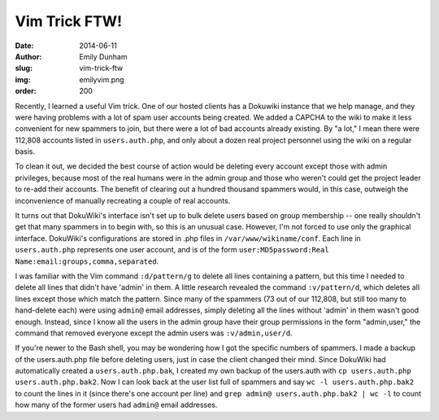 Vim Trick FTW!
==============
:date: 2014-06-11
:author: Emily Dunham
:slug: vim-trick-ftw
:img: emilyvim.png
:order: 200

Recently, I learned a useful Vim trick. One of our hosted clients has a Dokuwiki
instance that we help manage, and they were having problems with a lot of spam
user accounts being created. We added a CAPCHA to the wiki to make it less
convenient for new spammers to join, but there were a lot of bad accounts
already existing. By "a lot," I mean there were 112,808 accounts listed in
``users.auth.php``, and only about a dozen real project personnel using the wiki
on a regular basis.

To clean it out, we decided the best course of action would be deleting every
account except those with admin privileges, because most of the real humans were
in the admin group and those who weren't could get the project leader to re-add
their accounts. The benefit of clearing out a hundred thousand spammers would,
in this case, outweigh the inconvenience of manually recreating a couple of real
accounts.

It turns out that DokuWiki's interface isn't set up to bulk delete users based
on group membership -- one really shouldn't get that many spammers in to begin
with, so this is an unusual case. However, I'm not forced to use only the
graphical interface. DokuWiki's configurations are stored in .php files in
``/var/www/wikiname/conf``. Each line in ``users.auth.php`` represents one user
account, and is of the form
``user:MD5password:Real Name:email:groups,comma,separated``.

I was familiar with the Vim command ``:d/pattern/g`` to delete all lines
containing a pattern, but this time I needed to delete all lines that didn't
have 'admin' in them. A little research revealed the command ``:v/pattern/d``,
which deletes all lines except those which match the pattern. Since many of the
spammers (73 out of our 112,808, but still too many to hand-delete each) were
using ``admin@`` email addresses, simply deleting all the lines without 'admin'
in them wasn't good enough. Instead, since I know all the users in the admin
group have their group permissions in the form "admin,user," the command that
removed everyone except the admin users was ``:v/admin,user/d``.

If you're newer to the Bash shell, you may be wondering how I got the specific
numbers of spammers. I made a backup of the users.auth.php file before deleting
users, just in case the client changed their mind. Since DokuWiki had
automatically created a ``users.auth.php.bak``, I created my own backup of the
users.auth with ``cp users.auth.php users.auth.php.bak2``. Now I can look back
at the user list full of spammers and say ``wc -l users.auth.php.bak2`` to count
the lines in it (since there's one account per line) and
``grep admin@ users.auth.php.bak2 | wc -l`` to count how many of the former
users had ``admin@`` email addresses.
